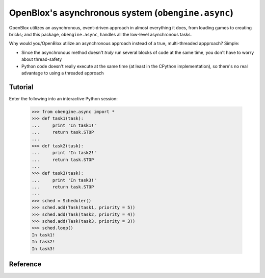 =====================================================
OpenBlox's asynchronous system (``obengine.async``)
=====================================================

.. module:: obengine.async
.. versionadded:: 0.7

OpenBlox utilizes an asynchronous, event-driven approach in almost everything
it does, from loading games to creating bricks; and this package, ``obengine.async``,
handles all the low-level asynchronous tasks.

Why would you/OpenBlox utilize an asynchronous approach instead of a true,
multi-threaded appproach? Simple:

* Since the asynchronous method doesn't *truly* run several blocks of code at the 
  same time, you don't have to worry about thread-safety
* Python code doesn't really execute at the same time (at least in the CPython
  implementation), so there's no real advantage to using a threaded approach

Tutorial
========

Enter the following into an interactive Python session:

    >>> from obengine.async import *
    >>> def task1(task):
    ...     print 'In task1!'
    ...     return task.STOP
    ...
    >>> def task2(task):
    ...     print 'In task2!'
    ...     return task.STOP
    ...
    >>> def task3(task):
    ...     print 'In task3!'
    ...     return task.STOP
    ...
    >>> sched = Scheduler()
    >>> sched.add(Task(task1, priority = 5))
    >>> sched.add(Task(task2, priority = 4))
    >>> sched.add(Task(task3, priority = 3))
    >>> sched.loop()
    In task1!
    In task2!
    In task3!

Reference
=========

